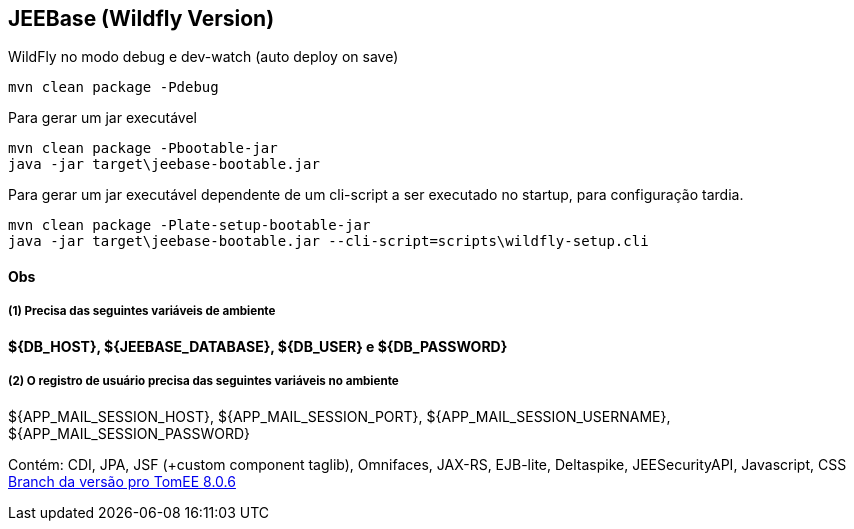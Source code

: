 ## JEEBase (Wildfly Version) 

WildFly no modo debug e dev-watch (auto deploy on save)
----
mvn clean package -Pdebug
----

Para gerar um jar executável
----
mvn clean package -Pbootable-jar
java -jar target\jeebase-bootable.jar
----

Para gerar um jar executável dependente de um cli-script a ser executado no startup, para configuração tardia.
----
mvn clean package -Plate-setup-bootable-jar
java -jar target\jeebase-bootable.jar --cli-script=scripts\wildfly-setup.cli
----

#### Obs

##### (1) Precisa das seguintes variáveis de ambiente
[small]*${DB_HOST}, ${JEEBASE_DATABASE}, ${DB_USER} e ${DB_PASSWORD}*

##### (2) O registro de usuário precisa das seguintes variáveis no ambiente
${APP_MAIL_SESSION_HOST}, ${APP_MAIL_SESSION_PORT}, ${APP_MAIL_SESSION_USERNAME}, ${APP_MAIL_SESSION_PASSWORD}

[footer]
Contém: CDI, JPA, JSF (+custom component taglib), Omnifaces, JAX-RS, EJB-lite, Deltaspike, JEESecurityAPI, Javascript, CSS
https://github.com/luisfga/jeebase/tree/tomee[Branch da versão pro TomEE 8.0.6]
